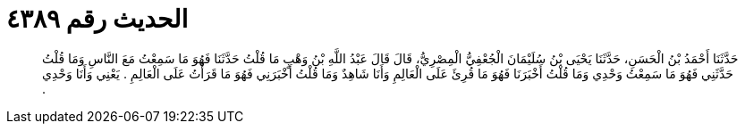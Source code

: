 
= الحديث رقم ٤٣٨٩

[quote.hadith]
حَدَّثَنَا أَحْمَدُ بْنُ الْحَسَنِ، حَدَّثَنَا يَحْيَى بْنُ سُلَيْمَانَ الْجُعْفِيُّ الْمِصْرِيُّ، قَالَ قَالَ عَبْدُ اللَّهِ بْنُ وَهْبٍ مَا قُلْتُ حَدَّثَنَا فَهُوَ مَا سَمِعْتُ مَعَ النَّاسِ وَمَا قُلْتُ حَدَّثَنِي فَهُوَ مَا سَمِعْتُ وَحْدِي وَمَا قُلْتُ أَخْبَرَنَا فَهُوَ مَا قُرِئَ عَلَى الْعَالِمِ وَأَنَا شَاهِدٌ وَمَا قُلْتُ أَخْبَرَنِي فَهُوَ مَا قَرَأْتُ عَلَى الْعَالِمِ ‏.‏ يَعْنِي وَأَنَا وَحْدِي ‏.‏